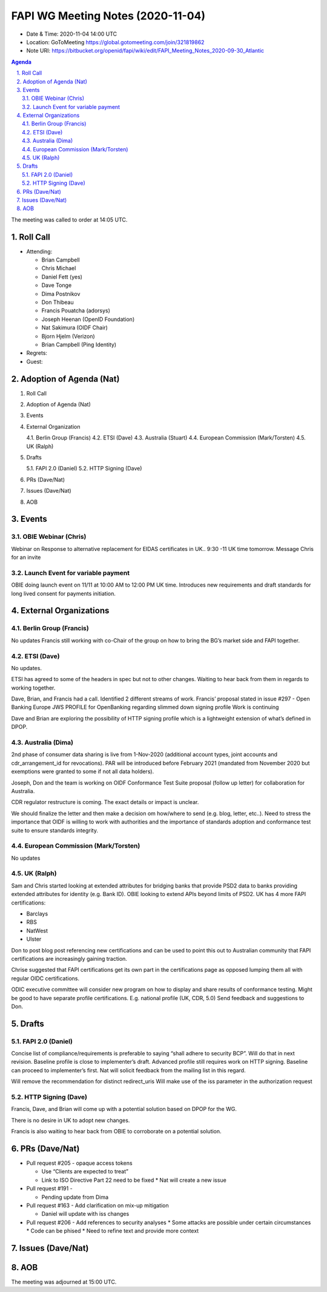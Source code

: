 ============================================
FAPI WG Meeting Notes (2020-11-04) 
============================================
* Date & Time: 2020-11-04 14:00 UTC
* Location: GoToMeeting https://global.gotomeeting.com/join/321819862
* Note URI: https://bitbucket.org/openid/fapi/wiki/edit/FAPI_Meeting_Notes_2020-09-30_Atlantic

.. sectnum:: 
   :suffix: .

.. contents:: Agenda

The meeting was called to order at 14:05 UTC. 

Roll Call 
===========
* Attending: 

  * Brian Campbell
  * Chris Michael
  * Daniel Fett (yes)
  * Dave Tonge
  * Dima Postnikov
  * Don Thibeau
  * Francis Pouatcha (adorsys)
  * Joseph Heenan (OpenID Foundation)
  * Nat Sakimura (OIDF Chair)
  * Bjorn Hjelm (Verizon)
  * Brian Campbell (Ping Identity)


* Regrets: 
* Guest: 

Adoption of Agenda (Nat)
===========================


1.   Roll Call
2.   Adoption of Agenda (Nat)
3.   Events
4.   External Organization

     4.1.   Berlin Group (Francis) 
     4.2.   ETSI (Dave)
     4.3.   Australia (Stuart)
     4.4.   European Commission (Mark/Torsten)
     4.5.   UK (Ralph)

5.   Drafts

     5.1.   FAPI 2.0 (Daniel)
     5.2.   HTTP Signing (Dave)

6.   PRs (Dave/Nat)
7.   Issues (Dave/Nat)
8.   AOB


Events 
======================

OBIE Webinar (Chris)
-----------------------
Webinar on Response to alternative replacement  for EIDAS certificates in UK..
9:30 -11 UK time tomorrow.
Message Chris for an invite


Launch Event for variable payment 
------------------------------------
OBIE doing launch event on 11/11 at 10:00 AM to 12:00 PM UK time.
Introduces new requirements and draft standards for long lived consent for payments initiation.

 

External Organizations
========================
Berlin Group (Francis)
------------------------
No updates
Francis still working with co-Chair of the group on how to bring the BG’s market side and FAPI together.



ETSI (Dave)
---------------------
No updates.

ETSI has agreed to some of the headers in spec but not to other changes.
Waiting to hear back from them in regards to working together.

Dave, Brian, and Francis had a call. Identified 2 different streams of work.
Francis’ proposal stated in issue #297 - Open Banking Europe JWS PROFILE for OpenBanking regarding slimmed down signing profile 
Work is continuing

Dave and Brian are exploring the possibility of HTTP signing profile which is a lightweight extension of what’s defined in DPOP.



Australia (Dima)
------------------------
2nd phase of consumer data sharing is live from 1-Nov-2020 (additional account types, joint accounts and cdr_arrangement_id for revocations). PAR will be introduced before February 2021 (mandated from November 2020  but exemptions were granted to some if not all data holders).

Joseph, Don and the team is working on OIDF Conformance Test Suite proposal (follow up letter) for collaboration for Australia.

CDR regulator restructure is coming. The exact details or impact is unclear.

We should finalize the letter and then make a decision om how/where to send (e.g. blog, letter, etc..).
Need to stress the importance that OIDF is willing to work with authorities and the importance of standards adoption and conformance test suite to ensure standards integrity.



European Commission (Mark/Torsten)
------------------------------------
No updates



UK (Ralph)
---------------------
Sam and Chris started looking at extended attributes for bridging banks that provide PSD2 data to banks providing extended attributes for identity (e.g. Bank ID). 
OBIE looking to extend APIs beyond limits of PSD2.
UK has 4 more FAPI certifications:

* Barclays
* RBS
* NatWest
* Ulster

Don to post blog post referencing new certifications and can be used to point this out to Australian community that FAPI certifications are increasingly gaining traction.

Chrise suggested that FAPI certifications get its own part in the certifications page as opposed lumping them all with regular OIDC certifications.

ODIC executive committee will consider new program on how to display and share results of conformance testing.
Might be good to have separate profile certifications. E.g. national profile (UK, CDR, 5.0)
Send feedback and suggestions to Don.







Drafts
===========
FAPI 2.0 (Daniel)
-------------------

Concise list of compliance/requirements is preferable to saying “shall adhere to security BCP”.
Will do that in next revision.
Baseline profile is close to implementer’s draft.
Advanced profile still requires work on HTTP signing.
Baseline can proceed to implementer’s first. 
Nat will solicit feedback from the mailing list in this regard.


Will remove the recommendation for distinct redirect_uris
Will make use of the iss parameter in the authorization request


HTTP Signing (Dave)
----------------------

Francis, Dave, and Brian will come up with a potential solution based on DPOP for the WG.

There is no desire in UK to adopt new changes.

Francis is also waiting to hear back from OBIE to corroborate on a potential solution.


PRs (Dave/Nat)
=====================
* Pull request #205  - opaque access tokens 

  * Use “Clients are expected to treat”
  * Link to  ISO Directive Part 22 need to be fixed
    * Nat will create a new issue

* Pull request #191  - 

  * Pending update from Dima

* Pull request #163  -  Add clarification on mix-up mitigation

  * Daniel will update with iss changes

* Pull request #206  - Add references to security analyses
  * Some attacks are possible under certain circumstances
  * Code can be phised 
  * Need to refine text and provide more context




Issues (Dave/Nat)
=====================


AOB
==========================


The meeting was adjourned at 15:00 UTC.
